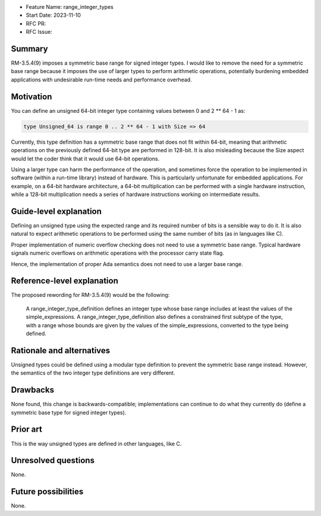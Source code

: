 - Feature Name: range_integer_types
- Start Date: 2023-11-10
- RFC PR:
- RFC Issue:

Summary
=======

RM-3.5.4(9) imposes a symmetric base range for signed integer types. I would like
to remove the need for a symmetric base range because it imposes the use of larger
types to perform arithmetic operations, potentially burdening embedded
applications with undesirable run-time needs and performance overhead.

Motivation
==========

You can define an unsigned 64-bit integer type containing values between 0 and
2 ** 64 - 1 as:

.. code-block:: ada

  type Unsigned_64 is range 0 .. 2 ** 64 - 1 with Size => 64

Currently, this type definition has a symmetric base range that does not fit within
64-bit, meaning that arithmetic operations on the previously defined 64-bit type
are performed in 128-bit. It is also misleading because the Size aspect would let
the coder think that it would use 64-bit operations.

Using a larger type can harm the performance of the operation, and sometimes force
the operation to be implemented in software (within a run-time library) instead of
hardware. This is particularly unfortunate for embedded applications. For example,
on a 64-bit hardware architecture, a 64-bit multiplication can be performed with a
single hardware instruction, while a 128-bit multiplication needs a series of
hardware instructions working on intermediate results.

Guide-level explanation
=======================

Defining an unsigned type using the expected range and its required number of bits
is a sensible way to do it. It is also natural to expect arithmetic operations to
be performed using the same number of bits (as in languages like C).

Proper implementation of numeric overflow checking does not need to use a symmetric
base range. Typical hardware signals numeric overflows on arithmetic operations with
the processor carry state flag.

Hence, the implementation of proper Ada semantics does not need to use a larger
base range.

Reference-level explanation
===========================

The proposed rewording for RM-3.5.4(9) would be the following:

  A range_integer_type_definition defines an integer type whose base range includes
  at least the values of the simple_expressions. A range_integer_type_definition also
  defines a constrained first subtype of the type, with a range whose bounds are given
  by the values of the simple_expressions, converted to the type being defined.

Rationale and alternatives
==========================

Unsigned types could be defined using a modular type definition to prevent the
symmetric base range instead. However, the semantics of the two integer type definitions
are very different.

Drawbacks
=========

None found, this change is backwards-compatible; implementations can continue to do what
they currently do (define a symmetric base type for signed integer types).

Prior art
=========

This is the way unsigned types are defined in other languages, like C.

Unresolved questions
====================

None.

Future possibilities
====================

None.
